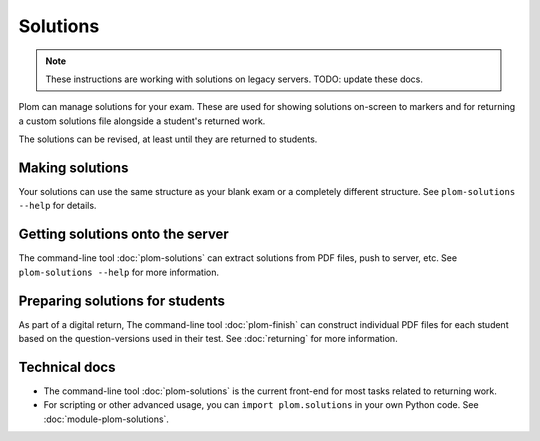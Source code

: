 .. Plom documentation
   Copyright (C) 2022-2025 Colin B. Macdonald
   SPDX-License-Identifier: AGPL-3.0-or-later


Solutions
=========

.. note::
   These instructions are working with solutions on legacy servers.
   TODO: update these docs.


Plom can manage solutions for your exam.  These are used for showing
solutions on-screen to markers and for returning a custom solutions
file alongside a student's returned work.

The solutions can be revised, at least until they are returned to
students.


Making solutions
----------------

Your solutions can use the same structure as your blank exam or a
completely different structure.  See ``plom-solutions --help`` for
details.


Getting solutions onto the server
---------------------------------

The command-line tool :doc:`plom-solutions` can extract solutions from
PDF files, push to server, etc.  See ``plom-solutions --help`` for
more information.


Preparing solutions for students
--------------------------------

As part of a digital return, The command-line tool :doc:`plom-finish`
can construct individual PDF files for each student based on the
question-versions used in their test.  See :doc:`returning` for more
information.



Technical docs
--------------

* The command-line tool :doc:`plom-solutions` is the current front-end
  for most tasks related to returning work.

* For scripting or other advanced usage, you can ``import plom.solutions``
  in your own Python code.  See :doc:`module-plom-solutions`.
